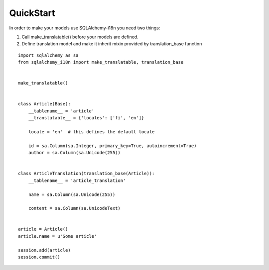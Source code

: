 QuickStart
----------


In order to make your models use SQLAlchemy-i18n you need two things:

1. Call make_translatable() before your models are defined.
2. Define translation model and make it inherit mixin provided by translation_base function


::


    import sqlalchemy as sa
    from sqlalchemy_i18n import make_translatable, translation_base


    make_translatable()


    class Article(Base):
        __tablename__ = 'article'
        __translatable__ = {'locales': ['fi', 'en']}

        locale = 'en'  # this defines the default locale

        id = sa.Column(sa.Integer, primary_key=True, autoincrement=True)
        author = sa.Column(sa.Unicode(255))


    class ArticleTranslation(translation_base(Article)):
        __tablename__ = 'article_translation'

        name = sa.Column(sa.Unicode(255))

        content = sa.Column(sa.UnicodeText)


    article = Article()
    article.name = u'Some article'

    session.add(article)
    session.commit()
